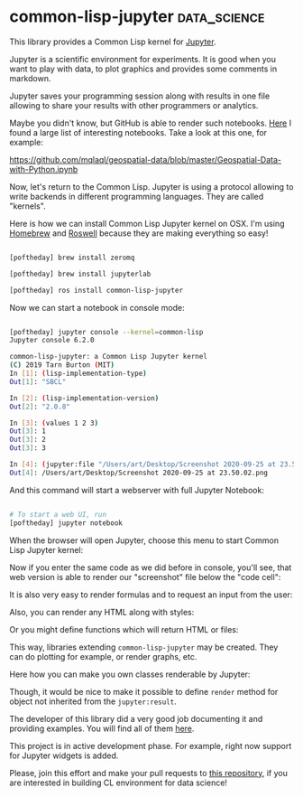 * common-lisp-jupyter :data_science:
:PROPERTIES:
:Documentation: :)
:Docstrings: :)
:Tests:    :)
:Examples: :)
:RepositoryActivity: :(
:CI:       :)
:END:

This library provides a Common Lisp kernel for [[https://jupyter.org/][Jupyter]].

Jupyter is a scientific environment for experiments. It is good when you
want to play with data, to plot graphics and provides some comments in
markdown.

Jupyter saves your programming session along with results in one file
allowing to share your results with other programmers or
analytics.

Maybe you didn't know, but GitHub is able to render such notebooks. [[https://gist.github.com/ocoyawale/54d92fd4bf92508a2a6e482b5fa480fd][Here]]
I found a large list of interesting notebooks. Take a look at this one,
for example:

https://github.com/mqlaql/geospatial-data/blob/master/Geospatial-Data-with-Python.ipynb

Now, let's return to the Common Lisp. Jupyter is using a protocol
allowing to write backends in different programming languages. They are
called "kernels".

Here is how we can install Common Lisp Jupyter kernel on OSX. I'm
using [[https://brew.sh/][Homebrew]] and [[https://github.com/roswell/roswell][Roswell]] because they are making everything so easy!

#+begin_src bash

[poftheday] brew install zeromq

[poftheday] brew install jupyterlab

[poftheday] ros install common-lisp-jupyter

#+end_src

Now we can start a notebook in console mode:

#+begin_src bash

[poftheday] jupyter console --kernel=common-lisp
Jupyter console 6.2.0

common-lisp-jupyter: a Common Lisp Jupyter kernel
(C) 2019 Tarn Burton (MIT)
In [1]: (lisp-implementation-type)
Out[1]: "SBCL"

In [2]: (lisp-implementation-version)
Out[2]: "2.0.8"

In [3]: (values 1 2 3)
Out[3]: 1
Out[3]: 2
Out[3]: 3

In [4]: (jupyter:file "/Users/art/Desktop/Screenshot 2020-09-25 at 23.50.02.png")
Out[4]: /Users/art/Desktop/Screenshot 2020-09-25 at 23.50.02.png

#+end_src

And this command will start a webserver with full Jupyter Notebook:

#+begin_src bash

# To start a web UI, run
[poftheday] jupyter notebook

#+end_src

When the browser will open Jupyter, choose this menu to start Common Lisp
Jupyter kernel:

[[../../media/0197/01-choosing-cl-kernel.png]]

Now if you enter the same code as we did before in console, you'll see,
that web version is able to render our "screenshot" file below the
"code cell":

[[../../media/0197/02-basic-code.png]]

It is also very easy to render formulas and to request an input from the user:

[[../../media/0197/03-latex-formula.png]]

Also, you can render any HTML along with styles:

[[../../media/0197/04-rendering-any-html.png]]

Or you might define functions which will return HTML or files:

[[../../media/0197/05-returning-html-from-a-function.png]]

This way, libraries extending ~common-lisp-jupyter~ may be created. They
can do plotting for example, or render graphs, etc.

Here how you can make you own classes renderable by Jupyter:

[[../../media/0197/06-custom-renderable.png]]

Though, it would be nice to make it possible to define ~render~ method for
object not inherited from the ~jupyter:result~.

The developer of this library did a very good job documenting it and
providing examples. You will find all of them [[https://yitzchak.github.io/common-lisp-jupyter/][here]].

This project is in active development phase. For example, right now
support for Jupyter widgets is added.

Please, join this effort and make your pull requests to [[https://github.com/yitzchak/common-lisp-jupyter][this repository]],
if you are interested in building CL environment for data science!
